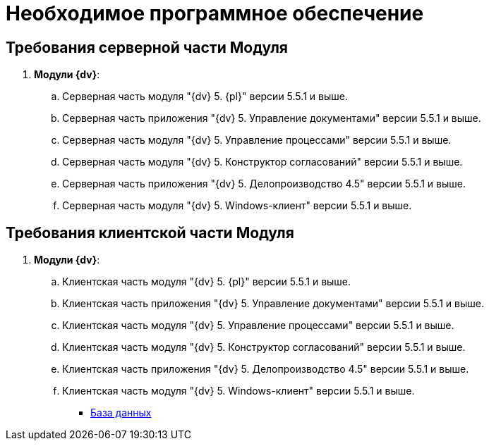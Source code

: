 = Необходимое программное обеспечение

[[Required_resources_software.dita__section_ffy_3t2_djb]]
== Требования серверной части Модуля

. *Модули {dv}*:
[loweralpha]
.. Серверная часть модуля "{dv} 5. {pl}" версии 5.5.1 и выше.
.. Серверная часть приложения "{dv} 5. Управление документами" версии 5.5.1 и выше.
.. Серверная часть модуля "{dv} 5. Управление процессами" версии 5.5.1 и выше.
.. Серверная часть модуля "{dv} 5. Конструктор согласований" версии 5.5.1 и выше.
.. Серверная часть приложения "{dv} 5. Делопроизводство 4.5" версии 5.5.1 и выше.
.. Серверная часть модуля "{dv} 5. Windows-клиент" версии 5.5.1 и выше.

[[Required_resources_software.dita__section_ify_3t2_djb]]
== Требования клиентской части Модуля

. *Модули {dv}*:
[loweralpha]
.. Клиентская часть модуля "{dv} 5. {pl}" версии 5.5.1 и выше.
.. Клиентская часть приложения "{dv} 5. Управление документами" версии 5.5.1 и выше.
.. Клиентская часть модуля "{dv} 5. Управление процессами" версии 5.5.1 и выше.
.. Клиентская часть модуля "{dv} 5. Конструктор согласований" версии 5.5.1 и выше.
.. Клиентская часть приложения "{dv} 5. Делопроизводство 4.5" версии 5.5.1 и выше.
.. Клиентская часть модуля "{dv} 5. Windows-клиент" версии 5.5.1 и выше.

* xref:Databases.adoc[База данных]
